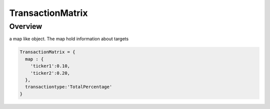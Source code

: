 TransactionMatrix
*****************

Overview
--------
a map like object. The map hold information about targets

.. code-block:: python

  TransactionMatrix = {
    map : {
      'ticker1':0.10,
      'ticker2':0.20,
    },
    transactiontype:'TotalPercentage'
  }




